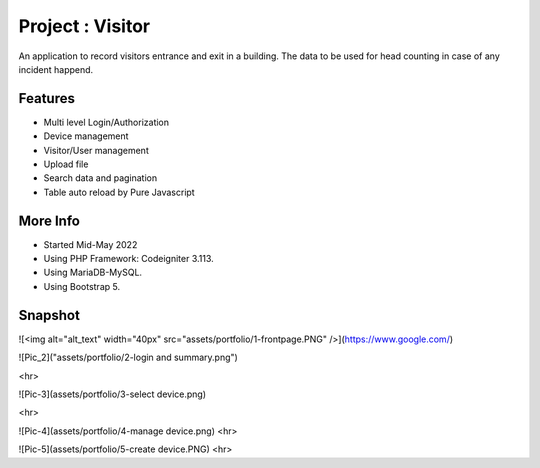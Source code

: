 ###################
Project : Visitor
###################

An application to record visitors entrance and exit in a building. The data to be used for head counting in case of any incident happend.

**************************
Features
**************************
- Multi level Login/Authorization
- Device management
- Visitor/User management
- Upload file
- Search data and pagination
- Table auto reload by Pure Javascript 

**************************
More Info
**************************
- Started Mid-May 2022
- Using PHP Framework: Codeigniter 3.113.
- Using MariaDB-MySQL.
- Using Bootstrap 5.

**************************
Snapshot
**************************

![<img alt="alt_text" width="40px" src="assets/portfolio/1-frontpage.PNG" />](https://www.google.com/)

![Pic_2]("assets/portfolio/2-login and summary.png")

<hr>

![Pic-3](assets/portfolio/3-select device.png)

<hr>

![Pic-4](assets/portfolio/4-manage device.png)
<hr>

![Pic-5](assets/portfolio/5-create device.PNG)
<hr>

